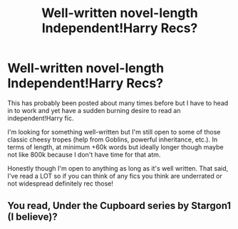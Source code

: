 #+TITLE: Well-written novel-length Independent!Harry Recs?

* Well-written novel-length Independent!Harry Recs?
:PROPERTIES:
:Author: SlytherinSoccerChick
:Score: 5
:DateUnix: 1557167007.0
:DateShort: 2019-May-06
:END:
This has probably been posted about many times before but I have to head in to work and yet have a sudden burning desire to read an independent!Harry fic.

I'm looking for something well-written but I'm still open to some of those classic cheesy tropes (help from Goblins, powerful inheritance, etc.). In terms of length, at minimum +60k words but ideally longer though maybe not like 800k because I don't have time for that atm.

Honestly though I'm open to anything as long as it's well written. That said, I've read a LOT so if you can think of any fics you think are underrated or not widespread definitely rec those!


** You read, Under the Cupboard series by Stargon1 (I believe)?
:PROPERTIES:
:Author: Skidattles
:Score: 1
:DateUnix: 1557167724.0
:DateShort: 2019-May-06
:END:
